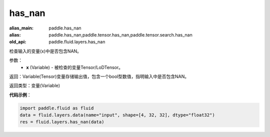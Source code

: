.. _cn_api_fluid_layers_has_nan:

has_nan
-------------------------------

.. py:function:: paddle.fluid.layers.has_nan(x)

:alias_main: paddle.has_nan
:alias: paddle.has_nan,paddle.tensor.has_nan,paddle.tensor.search.has_nan
:old_api: paddle.fluid.layers.has_nan



检查输入的变量(x)中是否包含NAN。

参数：
  - **x** (Variable) - 被检查的变量Tensor/LoDTensor。

返回：Variable(Tensor)变量存储输出值，包含一个bool型数值，指明输入中是否包含NAN。

返回类型：变量(Variable)

**代码示例**：

.. code-block:: python

    import paddle.fluid as fluid
    data = fluid.layers.data(name="input", shape=[4, 32, 32], dtype="float32")
    res = fluid.layers.has_nan(data)




